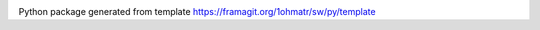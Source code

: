 |pipeline| |coverage| |rtd|

.. |pipeline| image:: https://framagit.org/1ohmatr/sw/py/cfg2/badges/master/pipeline.svg

.. |coverage| image:: https://framagit.org/1ohmatr/sw/py/cfg2/badges/master/coverage.svg

.. |rtd| image:: https://readthedocs.org/projects/cfg2/badge/?version=latest

Python package generated from template https://framagit.org/1ohmatr/sw/py/template
